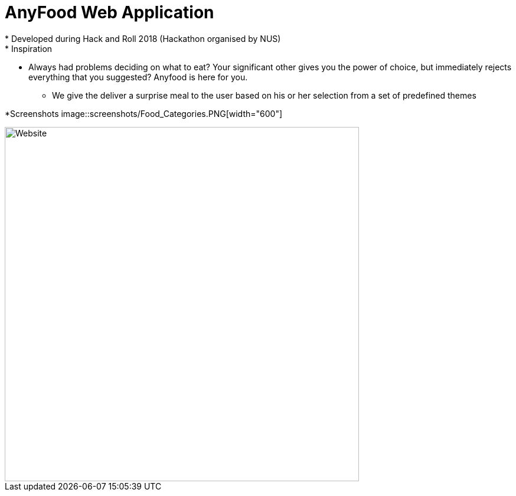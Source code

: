 = AnyFood Web Application
* Developed during Hack and Roll 2018 (Hackathon organised by NUS)
* Inspiration 
** Always had problems deciding on what to eat? Your significant other gives you the power of choice, but immediately rejects everything that you suggested? Anyfood is here for you.
* We give the deliver a surprise meal to the user based on his or her selection from a set of predefined themes

*Screenshots
image::screenshots/Food_Categories.PNG[width="600"]

image::screenshots/Website.PNG[width="600"]
